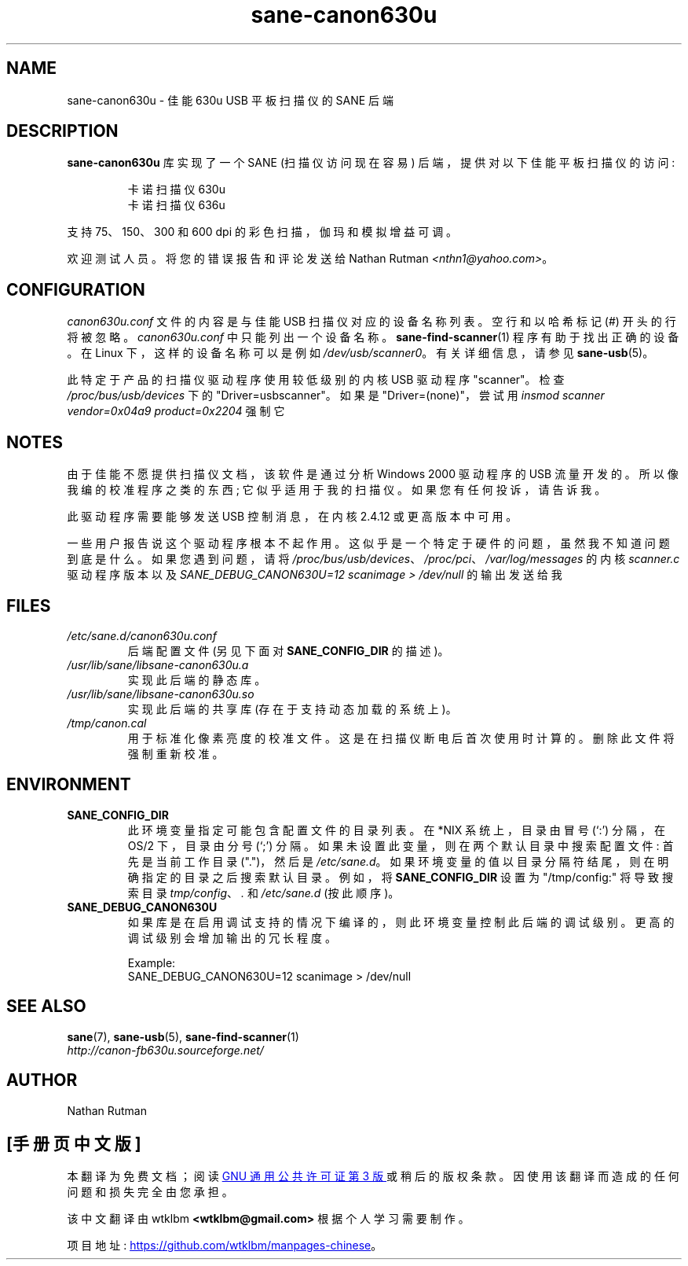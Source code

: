 .\" -*- coding: UTF-8 -*-
.\"*******************************************************************
.\"
.\" This file was generated with po4a. Translate the source file.
.\"
.\"*******************************************************************
.TH sane\-canon630u 5 "11 Jul 2008" "" "SANE Scanner Access Now Easy"
.IX sane\-canon630u
.SH NAME
sane\-canon630u \- 佳能 630u USB 平板扫描仪的 SANE 后端
.SH DESCRIPTION
\fBsane\-canon630u\fP 库实现了一个 SANE (扫描仪访问现在容易) 后端，提供对以下佳能平板扫描仪的访问:
.PP
.RS
卡诺扫描仪 630u
.br
卡诺扫描仪 636u
.br
.RE
.PP
支持 75、150、300 和 600 dpi 的彩色扫描，伽玛和模拟增益可调。
.PP
欢迎测试人员。将您的错误报告和评论发送给 Nathan Rutman \fI<nthn1@yahoo.com>\fP。
.PP
.SH CONFIGURATION
\fIcanon630u.conf\fP 文件的内容是与佳能 USB 扫描仪对应的设备名称列表。 空行和以哈希标记 (#) 开头的行将被忽略。
\fIcanon630u.conf\fP 中只能列出一个设备名称。 \fBsane\-find\-scanner\fP(1) 程序有助于找出正确的设备。在 Linux
下，这样的设备名称可以是例如 \fI/dev/usb/scanner0\fP。 有关详细信息，请参见 \fBsane\-usb\fP(5)。
.PP
此特定于产品的扫描仪驱动程序使用较低级别的内核 USB 驱动程序 "scanner"。 检查 \fI/proc/bus/usb/devices\fP 下的
"Driver=usbscanner"。 如果是 "Driver=(none)"，尝试用 \fIinsmod scanner vendor=0x04a9 product=0x2204\fP 强制它
.SH NOTES
.PP
由于佳能不愿提供扫描仪文档，该软件是通过分析 Windows 2000 驱动程序的 USB 流量开发的。 所以像我编的校准程序之类的东西;
它似乎适用于我的扫描仪。 如果您有任何投诉，请告诉我。
.PP
此驱动程序需要能够发送 USB 控制消息，在内核 2.4.12 或更高版本中可用。
.PP
一些用户报告说这个驱动程序根本不起作用。 这似乎是一个特定于硬件的问题，虽然我不知道问题到底是什么。 如果您遇到问题，请将
\fI/proc/bus/usb/devices\fP、\fI/proc/pci\fP、\fI/var/log/messages\fP 的内核 \fIscanner.c\fP
驱动程序版本以及 \fISANE_DEBUG_CANON630U=12 scanimage > /dev/null\fP 的输出发送给我
.PP
.SH FILES
.TP 
\fI/etc/sane.d/canon630u.conf\fP
后端配置文件 (另见下面对 \fBSANE_CONFIG_DIR\fP 的描述)。
.TP 
\fI/usr/lib/sane/libsane\-canon630u.a\fP
实现此后端的静态库。
.TP 
\fI/usr/lib/sane/libsane\-canon630u.so\fP
实现此后端的共享库 (存在于支持动态加载的系统上)。
.TP 
\fI/tmp/canon.cal\fP
用于标准化像素亮度的校准文件。 这是在扫描仪断电后首次使用时计算的。 删除此文件将强制重新校准。
.SH ENVIRONMENT
.TP 
\fBSANE_CONFIG_DIR\fP
此环境变量指定可能包含配置文件的目录列表。在 *NIX 系统上，目录由冒号 (`:') 分隔，在 OS/2 下，目录由分号 (`;') 分隔。
如果未设置此变量，则在两个默认目录中搜索配置文件: 首先是当前工作目录 (".")，然后是 \fI/etc/sane.d\fP。
如果环境变量的值以目录分隔符结尾，则在明确指定的目录之后搜索默认目录。 例如，将 \fBSANE_CONFIG_DIR\fP 设置为
"/tmp/config:" 将导致搜索目录 \fItmp/config\fP、\fI.\fP 和 \fI/etc/sane.d\fP (按此顺序)。
.TP 
\fBSANE_DEBUG_CANON630U\fP
如果库是在启用调试支持的情况下编译的，则此环境变量控制此后端的调试级别。 更高的调试级别会增加输出的冗长程度。

Example:
.br
SANE_DEBUG_CANON630U=12 scanimage > /dev/null
.SH "SEE ALSO"
\fBsane\fP(7), \fBsane\-usb\fP(5), \fBsane\-find\-scanner\fP(1)
.br
\fIhttp://canon\-fb630u.sourceforge.net/\fP
.br
.SH AUTHOR
Nathan Rutman
.PP
.SH [手册页中文版]
.PP
本翻译为免费文档；阅读
.UR https://www.gnu.org/licenses/gpl-3.0.html
GNU 通用公共许可证第 3 版
.UE
或稍后的版权条款。因使用该翻译而造成的任何问题和损失完全由您承担。
.PP
该中文翻译由 wtklbm
.B <wtklbm@gmail.com>
根据个人学习需要制作。
.PP
项目地址:
.UR \fBhttps://github.com/wtklbm/manpages-chinese\fR
.ME 。
